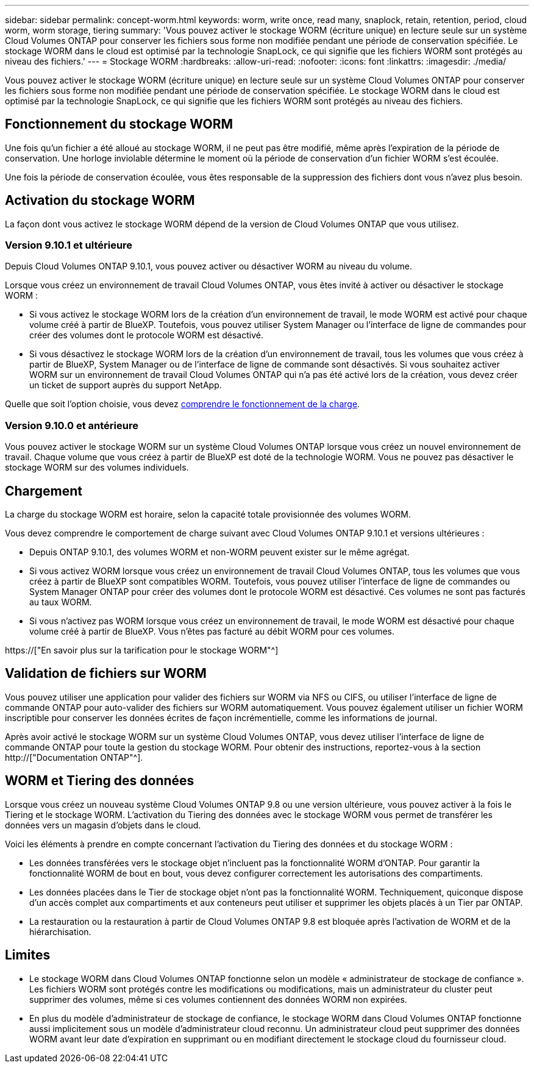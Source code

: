 ---
sidebar: sidebar 
permalink: concept-worm.html 
keywords: worm, write once, read many, snaplock, retain, retention, period, cloud worm, worm storage, tiering 
summary: 'Vous pouvez activer le stockage WORM (écriture unique) en lecture seule sur un système Cloud Volumes ONTAP pour conserver les fichiers sous forme non modifiée pendant une période de conservation spécifiée. Le stockage WORM dans le cloud est optimisé par la technologie SnapLock, ce qui signifie que les fichiers WORM sont protégés au niveau des fichiers.' 
---
= Stockage WORM
:hardbreaks:
:allow-uri-read: 
:nofooter: 
:icons: font
:linkattrs: 
:imagesdir: ./media/


[role="lead"]
Vous pouvez activer le stockage WORM (écriture unique) en lecture seule sur un système Cloud Volumes ONTAP pour conserver les fichiers sous forme non modifiée pendant une période de conservation spécifiée. Le stockage WORM dans le cloud est optimisé par la technologie SnapLock, ce qui signifie que les fichiers WORM sont protégés au niveau des fichiers.



== Fonctionnement du stockage WORM

Une fois qu'un fichier a été alloué au stockage WORM, il ne peut pas être modifié, même après l'expiration de la période de conservation. Une horloge inviolable détermine le moment où la période de conservation d'un fichier WORM s'est écoulée.

Une fois la période de conservation écoulée, vous êtes responsable de la suppression des fichiers dont vous n'avez plus besoin.



== Activation du stockage WORM

La façon dont vous activez le stockage WORM dépend de la version de Cloud Volumes ONTAP que vous utilisez.



=== Version 9.10.1 et ultérieure

Depuis Cloud Volumes ONTAP 9.10.1, vous pouvez activer ou désactiver WORM au niveau du volume.

Lorsque vous créez un environnement de travail Cloud Volumes ONTAP, vous êtes invité à activer ou désactiver le stockage WORM :

* Si vous activez le stockage WORM lors de la création d'un environnement de travail, le mode WORM est activé pour chaque volume créé à partir de BlueXP. Toutefois, vous pouvez utiliser System Manager ou l'interface de ligne de commandes pour créer des volumes dont le protocole WORM est désactivé.
* Si vous désactivez le stockage WORM lors de la création d'un environnement de travail, tous les volumes que vous créez à partir de BlueXP, System Manager ou de l'interface de ligne de commande sont désactivés. Si vous souhaitez activer WORM sur un environnement de travail Cloud Volumes ONTAP qui n'a pas été activé lors de la création, vous devez créer un ticket de support auprès du support NetApp.


Quelle que soit l'option choisie, vous devez <<Chargement,comprendre le fonctionnement de la charge>>.



=== Version 9.10.0 et antérieure

Vous pouvez activer le stockage WORM sur un système Cloud Volumes ONTAP lorsque vous créez un nouvel environnement de travail. Chaque volume que vous créez à partir de BlueXP est doté de la technologie WORM. Vous ne pouvez pas désactiver le stockage WORM sur des volumes individuels.



== Chargement

La charge du stockage WORM est horaire, selon la capacité totale provisionnée des volumes WORM.

Vous devez comprendre le comportement de charge suivant avec Cloud Volumes ONTAP 9.10.1 et versions ultérieures :

* Depuis ONTAP 9.10.1, des volumes WORM et non-WORM peuvent exister sur le même agrégat.
* Si vous activez WORM lorsque vous créez un environnement de travail Cloud Volumes ONTAP, tous les volumes que vous créez à partir de BlueXP sont compatibles WORM. Toutefois, vous pouvez utiliser l'interface de ligne de commandes ou System Manager ONTAP pour créer des volumes dont le protocole WORM est désactivé. Ces volumes ne sont pas facturés au taux WORM.
* Si vous n'activez pas WORM lorsque vous créez un environnement de travail, le mode WORM est désactivé pour chaque volume créé à partir de BlueXP. Vous n'êtes pas facturé au débit WORM pour ces volumes.


https://["En savoir plus sur la tarification pour le stockage WORM"^]



== Validation de fichiers sur WORM

Vous pouvez utiliser une application pour valider des fichiers sur WORM via NFS ou CIFS, ou utiliser l'interface de ligne de commande ONTAP pour auto-valider des fichiers sur WORM automatiquement. Vous pouvez également utiliser un fichier WORM inscriptible pour conserver les données écrites de façon incrémentielle, comme les informations de journal.

Après avoir activé le stockage WORM sur un système Cloud Volumes ONTAP, vous devez utiliser l'interface de ligne de commande ONTAP pour toute la gestion du stockage WORM. Pour obtenir des instructions, reportez-vous à la section http://["Documentation ONTAP"^].



== WORM et Tiering des données

Lorsque vous créez un nouveau système Cloud Volumes ONTAP 9.8 ou une version ultérieure, vous pouvez activer à la fois le Tiering et le stockage WORM. L'activation du Tiering des données avec le stockage WORM vous permet de transférer les données vers un magasin d'objets dans le cloud.

Voici les éléments à prendre en compte concernant l'activation du Tiering des données et du stockage WORM :

* Les données transférées vers le stockage objet n'incluent pas la fonctionnalité WORM d'ONTAP. Pour garantir la fonctionnalité WORM de bout en bout, vous devez configurer correctement les autorisations des compartiments.
* Les données placées dans le Tier de stockage objet n'ont pas la fonctionnalité WORM. Techniquement, quiconque dispose d'un accès complet aux compartiments et aux conteneurs peut utiliser et supprimer les objets placés à un Tier par ONTAP.
* La restauration ou la restauration à partir de Cloud Volumes ONTAP 9.8 est bloquée après l'activation de WORM et de la hiérarchisation.




== Limites

* Le stockage WORM dans Cloud Volumes ONTAP fonctionne selon un modèle « administrateur de stockage de confiance ». Les fichiers WORM sont protégés contre les modifications ou modifications, mais un administrateur du cluster peut supprimer des volumes, même si ces volumes contiennent des données WORM non expirées.
* En plus du modèle d'administrateur de stockage de confiance, le stockage WORM dans Cloud Volumes ONTAP fonctionne aussi implicitement sous un modèle d'administrateur cloud reconnu. Un administrateur cloud peut supprimer des données WORM avant leur date d'expiration en supprimant ou en modifiant directement le stockage cloud du fournisseur cloud.

